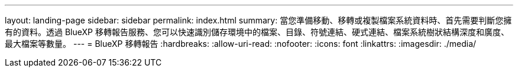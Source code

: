 ---
layout: landing-page 
sidebar: sidebar 
permalink: index.html 
summary: 當您準備移動、移轉或複製檔案系統資料時、首先需要判斷您擁有的資料。透過 BlueXP 移轉報告服務、您可以快速識別儲存環境中的檔案、目錄、符號連結、硬式連結、檔案系統樹狀結構深度和廣度、最大檔案等數量。  
---
= BlueXP 移轉報告
:hardbreaks:
:allow-uri-read: 
:nofooter: 
:icons: font
:linkattrs: 
:imagesdir: ./media/


